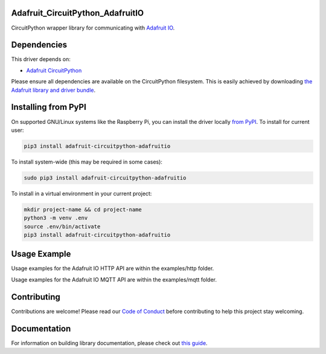 Adafruit_CircuitPython_AdafruitIO
=================================

.. image:: https://readthedocs.org/projects/adafruit-circuitpython-adafruitio/badge/?version=latest
    :target: https://circuitpython.readthedocs.io/projects/adafruitio/en/latest/
    :alt: Documentation Status

.. image:: https://img.shields.io/discord/327254708534116352.svg
    :target: https://discord.gg/nBQh6qu
    :alt: Discord

.. image:: https://travis-ci.com/adafruit/Adafruit_CircuitPython_AdafruitIO.svg?branch=master
    :target: https://travis-ci.com/adafruit/Adafruit_CircuitPython_AdafruitIO
    :alt: Build Status

CircuitPython wrapper library for communicating with `Adafruit IO <http://io.adafruit.com>`_.


Dependencies
============

This driver depends on:

* `Adafruit CircuitPython <https://github.com/adafruit/circuitpython>`_

Please ensure all dependencies are available on the CircuitPython filesystem.
This is easily achieved by downloading
`the Adafruit library and driver bundle <https://github.com/adafruit/Adafruit_CircuitPython_Bundle>`_.

Installing from PyPI
====================

On supported GNU/Linux systems like the Raspberry Pi, you can install the driver locally `from
PyPI <https://pypi.org/project/adafruit-circuitpython-adafruitio/>`_. To install for current user:

.. code-block:: shell

    pip3 install adafruit-circuitpython-adafruitio

To install system-wide (this may be required in some cases):

.. code-block:: shell

    sudo pip3 install adafruit-circuitpython-adafruitio

To install in a virtual environment in your current project:

.. code-block:: shell

    mkdir project-name && cd project-name
    python3 -m venv .env
    source .env/bin/activate
    pip3 install adafruit-circuitpython-adafruitio
    
Usage Example
=============

Usage examples for the Adafruit IO HTTP API are within the examples/http folder.

Usage examples for the Adafruit IO MQTT API are within the examples/mqtt folder.

Contributing
============

Contributions are welcome! Please read our `Code of Conduct
<https://github.com/adafruit/Adafruit_CircuitPython_Adafruit_IO/blob/master/CODE_OF_CONDUCT.md>`_
before contributing to help this project stay welcoming.

Documentation
=============

For information on building library documentation, please check out `this guide <https://learn.adafruit.com/creating-and-sharing-a-circuitpython-library/sharing-our-docs-on-readthedocs#sphinx-5-1>`_.
